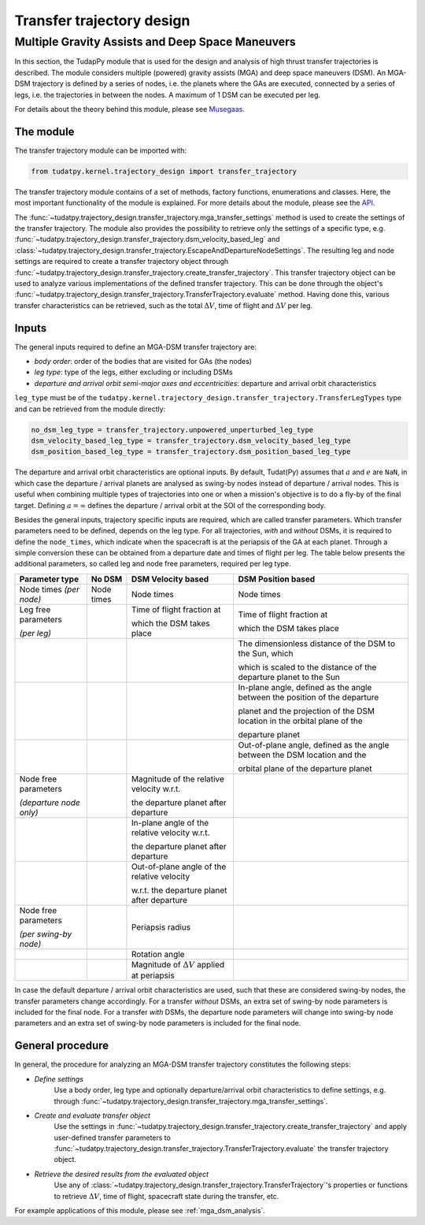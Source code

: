 .. _`transfer_trajectory`:

==========================
Transfer trajectory design
==========================

Multiple Gravity Assists and Deep Space Maneuvers
==============================================================

In this section, the TudapPy module that is used for the design and analysis of high thrust transfer trajectories is
described. The module considers multiple (powered) gravity assists (MGA) and deep space maneuvers (DSM). An MGA-DSM
trajectory is defined by a series of nodes, i.e. the planets where the GAs are executed, connected
by a series of legs, i.e. the trajectories in between the nodes. A maximum of 1 DSM can be executed per leg.

For details about the theory behind this module, please see `Musegaas`_.

.. _`Musegaas`:  http://resolver.tudelft.nl/uuid:02468c77-5c64-4df8-9a24-1ed7ad9d1408


The module
------------------

The transfer trajectory module can be imported with:

.. code-block:: python

    from tudatpy.kernel.trajectory_design import transfer_trajectory

The transfer trajectory module contains of a set of methods, factory functions, enumerations and classes. Here, the
most important functionality of the module is explained. For more details about the module, please see the `API`_.

.. _`API`: https://tudatpy.readthedocs.io/en/latest/transfer_trajectory.html#

The :func:`~tudatpy.trajectory_design.transfer_trajectory.mga_transfer_settings` method is used to create the settings
of the transfer trajectory. The module also provides the possibility to retrieve only the settings of a specific type,
e.g. :func:`~tudatpy.trajectory_design.transfer_trajectory.dsm_velocity_based_leg` and
:class:`~tudatpy.trajectory_design.transfer_trajectory.EscapeAndDepartureNodeSettings`. The resulting leg and node
settings are required to create a transfer trajectory object through
:func:`~tudatpy.trajectory_design.transfer_trajectory.create_transfer_trajectory`. This transfer trajectory object can
be used to analyze various implementations of the defined transfer trajectory. This can be done through the object's
:func:`~tudatpy.trajectory_design.transfer_trajectory.TransferTrajectory.evaluate` method. Having done this, various
transfer characteristics can be retrieved, such as the total :math:`\Delta V`, time of flight and :math:`\Delta V` per
leg.

Inputs
----------

The general inputs required to define an MGA-DSM transfer trajectory are:

- *body order*: order of the bodies that are visited for GAs (the nodes)
- *leg type*: type of the legs, either excluding or including DSMs
- *departure and arrival orbit semi-major axes and eccentricities*: departure and arrival orbit characteristics

``leg_type`` must be of the ``tudatpy.kernel.trajectory_design.transfer_trajectory.TransferLegTypes`` type and can be
retrieved from the module directly:

.. code-block:: python

    no_dsm_leg_type = transfer_trajectory.unpowered_unperturbed_leg_type
    dsm_velocity_based_leg_type = transfer_trajectory.dsm_velocity_based_leg_type
    dsm_position_based_leg_type = transfer_trajectory.dsm_position_based_leg_type

The departure and arrival orbit characteristics are optional inputs. By default, Tudat(Py) assumes that :math:`a` and
:math:`e` are ``NaN``, in which case the departure / arrival planets are analysed as swing-by nodes instead of departure
/ arrival nodes. This is useful when combining multiple types of trajectories into one or when a mission's objective
is to do a fly-by of the final target. Defining :math:`a=\infty` defines the departure / arrival orbit at the SOI of the
corresponding body.

Besides the general inputs, trajectory specific inputs are required, which are called transfer parameters. Which
transfer parameters need to be defined, depends on the leg type. For all trajectories, *with* and *without* DSMs, it is
required to define the ``node_times``, which indicate when the spacecraft is at the periapsis of the GA at each planet.
Through a simple conversion these can be obtained from a departure date and times of flight per leg. The table below
presents the additional parameters, so called leg and node free parameters, required per leg type.

+---------------------------------------+-----------------------+-------------------------------------------------------+------------------------------------------------------------------------------+
| Parameter type                        | No DSM                | DSM Velocity based                                    | DSM Position based                                                           |
+=======================================+=======================+=======================================================+==============================================================================+
| Node times *(per node)*               | Node times            | Node times                                            | Node times                                                                   |
+---------------------------------------+-----------------------+-------------------------------------------------------+------------------------------------------------------------------------------+
| Leg free parameters                   |                       | Time of flight fraction at                            | Time of flight fraction at                                                   |
|                                       |                       |                                                       |                                                                              |
| *(per leg)*                           |                       | which the DSM takes place                             | which the DSM takes place                                                    |
+---------------------------------------+-----------------------+-------------------------------------------------------+------------------------------------------------------------------------------+
|                                       |                       |                                                       | The dimensionless distance of the DSM to the Sun, which                      |
|                                       |                       |                                                       |                                                                              |
|                                       |                       |                                                       | which is scaled to the distance of the departure planet to the Sun           |
+---------------------------------------+-----------------------+-------------------------------------------------------+------------------------------------------------------------------------------+
|                                       |                       |                                                       | In-plane angle, defined as the angle between the position of the departure   |
|                                       |                       |                                                       |                                                                              |
|                                       |                       |                                                       | planet and the projection of the DSM location in the orbital plane of the    |
|                                       |                       |                                                       |                                                                              |
|                                       |                       |                                                       | departure planet                                                             |
+---------------------------------------+-----------------------+-------------------------------------------------------+------------------------------------------------------------------------------+
|                                       |                       |                                                       | Out-of-plane angle, defined as the angle between the DSM location and the    |
|                                       |                       |                                                       |                                                                              |
|                                       |                       |                                                       | orbital plane of the departure planet                                        |
+---------------------------------------+-----------------------+-------------------------------------------------------+------------------------------------------------------------------------------+
| Node free parameters                  |                       | Magnitude of the relative velocity w.r.t.             |                                                                              |
|                                       |                       |                                                       |                                                                              |
| *(departure node only)*               |                       | the departure planet after departure                  |                                                                              |
+---------------------------------------+-----------------------+-------------------------------------------------------+------------------------------------------------------------------------------+
|                                       |                       | In-plane angle of the relative velocity w.r.t.        |                                                                              |
|                                       |                       |                                                       |                                                                              |
|                                       |                       | the departure planet after departure                  |                                                                              |
+---------------------------------------+-----------------------+-------------------------------------------------------+------------------------------------------------------------------------------+
|                                       |                       | Out-of-plane angle of the relative velocity           |                                                                              |
|                                       |                       |                                                       |                                                                              |
|                                       |                       | w.r.t. the departure  planet after departure          |                                                                              |
+---------------------------------------+-----------------------+-------------------------------------------------------+------------------------------------------------------------------------------+
| Node free parameters                  |                       | Periapsis radius                                      |                                                                              |
|                                       |                       |                                                       |                                                                              |
| *(per swing-by node)*                 |                       |                                                       |                                                                              |
+---------------------------------------+-----------------------+-------------------------------------------------------+------------------------------------------------------------------------------+
|                                       |                       | Rotation angle                                        |                                                                              |
+---------------------------------------+-----------------------+-------------------------------------------------------+------------------------------------------------------------------------------+
|                                       |                       | Magnitude of :math:`\Delta V` applied at periapsis    |                                                                              |
+---------------------------------------+-----------------------+-------------------------------------------------------+------------------------------------------------------------------------------+

In case the default departure / arrival orbit characteristics are used, such that these are considered swing-by nodes,
the transfer parameters change accordingly. For a transfer *without* DSMs, an extra set of swing-by node parameters
is included for the final node. For a transfer *with* DSMs, the departure node parameters will change into swing-by node
parameters and an extra set of swing-by node parameters is included for the final node.


General procedure
-----------------

In general, the procedure for analyzing an MGA-DSM transfer trajectory constitutes the following steps:

* *Define settings*
    Use a body order, leg type and optionally departure/arrival orbit characteristics to define settings, e.g. through
    :func:`~tudatpy.trajectory_design.transfer_trajectory.mga_transfer_settings`.

* *Create and evaluate transfer object*
    Use the settings in :func:`~tudatpy.trajectory_design.transfer_trajectory.create_transfer_trajectory` and apply
    user-defined transfer parameters to :func:`~tudatpy.trajectory_design.transfer_trajectory.TransferTrajectory.evaluate`
    the transfer trajectory object.

* *Retrieve the desired results from the evaluated object*
    Use any of :class:`~tudatpy.trajectory_design.transfer_trajectory.TransferTrajectory`'s properties or functions to
    retrieve :math:`\Delta V`, time of flight, spacecraft state during the transfer, etc.


For example applications of this module, please see :ref:`mga_dsm_analysis`.